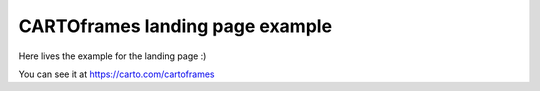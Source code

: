 ********************************
CARTOframes landing page example
********************************

Here lives the example for the landing page :)

You can see it at https://carto.com/cartoframes
